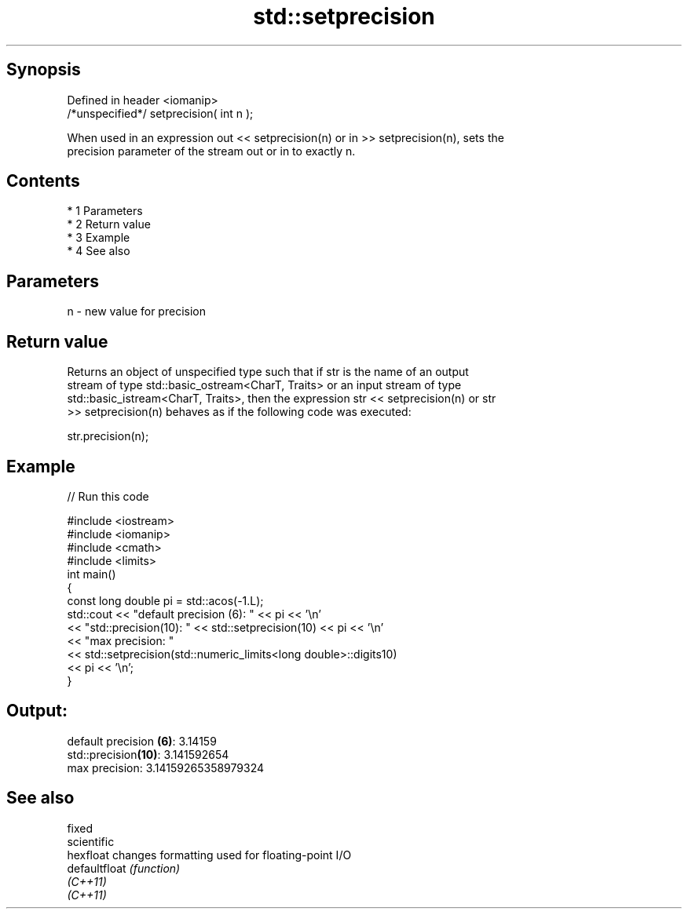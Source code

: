 .TH std::setprecision 3 "Apr 19 2014" "1.0.0" "C++ Standard Libary"
.SH Synopsis
   Defined in header <iomanip>
   /*unspecified*/ setprecision( int n );

   When used in an expression out << setprecision(n) or in >> setprecision(n), sets the
   precision parameter of the stream out or in to exactly n.

.SH Contents

     * 1 Parameters
     * 2 Return value
     * 3 Example
     * 4 See also

.SH Parameters

   n - new value for precision

.SH Return value

   Returns an object of unspecified type such that if str is the name of an output
   stream of type std::basic_ostream<CharT, Traits> or an input stream of type
   std::basic_istream<CharT, Traits>, then the expression str << setprecision(n) or str
   >> setprecision(n) behaves as if the following code was executed:

   str.precision(n);

.SH Example

   
// Run this code

 #include <iostream>
 #include <iomanip>
 #include <cmath>
 #include <limits>
 int main()
 {
     const long double pi = std::acos(-1.L);
     std::cout << "default precision (6): " << pi << '\\n'
               << "std::precision(10):    " << std::setprecision(10) << pi << '\\n'
               << "max precision:         "
               << std::setprecision(std::numeric_limits<long double>::digits10)
               << pi << '\\n';
 }

.SH Output:

 default precision \fB(6)\fP: 3.14159
 std::precision\fB(10)\fP:    3.141592654
 max precision:         3.14159265358979324

.SH See also

   fixed
   scientific
   hexfloat     changes formatting used for floating-point I/O
   defaultfloat \fI(function)\fP
   \fI(C++11)\fP
   \fI(C++11)\fP
